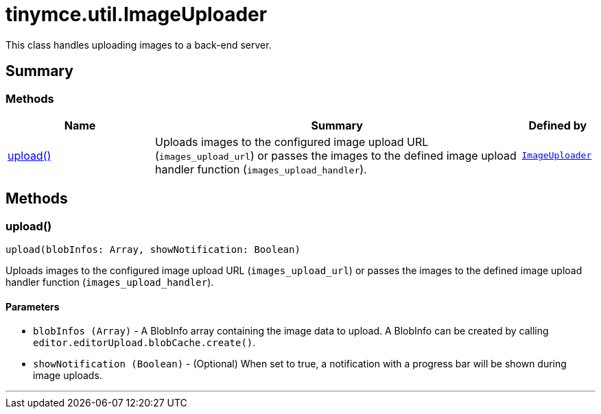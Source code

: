 = tinymce.util.ImageUploader
:navtitle: tinymce.util.ImageUploader
:description: This class handles uploading images to a back-end server.
:keywords: upload
:moxie-type: api

This class handles uploading images to a back-end server.

[[summary]]
== Summary

[[methods-summary]]
=== Methods
[cols="2,5,1",options="header"]
|===
|Name|Summary|Defined by
|xref:#upload[upload()]|Uploads images to the configured image upload URL (`images_upload_url`) or passes the images to the defined image upload handler function (`images_upload_handler`).|`xref:apis/tinymce.util.imageuploader.adoc[ImageUploader]`
|===

[[methods]]
== Methods

[[upload]]
=== upload()
[source, javascript]
----
upload(blobInfos: Array, showNotification: Boolean)
----
Uploads images to the configured image upload URL (`images_upload_url`) or passes the images to the defined image upload handler function (`images_upload_handler`).

==== Parameters

* `blobInfos (Array)` - A BlobInfo array containing the image data to upload. A BlobInfo can be created by calling `editor.editorUpload.blobCache.create()`.
* `showNotification (Boolean)` - (Optional) When set to true, a notification with a progress bar will be shown during image uploads.

'''
